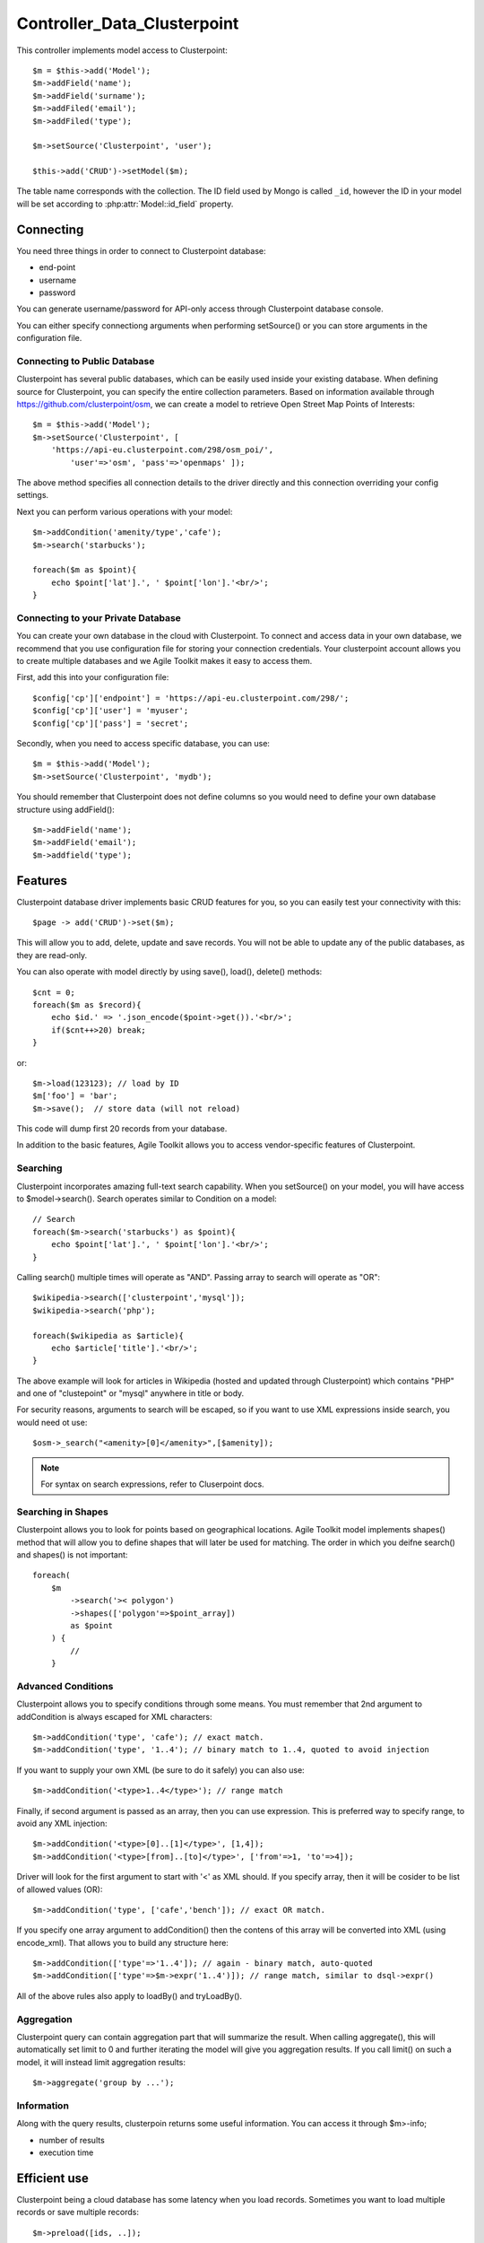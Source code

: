 *********************
Controller_Data_Clusterpoint
*********************

.. todo:: This page is Under Construction.......
.. todo:: This page is Under Construction.......
.. todo:: This page is Under Construction.......




.. php:class:: Controller_Data_Mongo

    Implements Model Integration with Clusterpoint (http://www.clusterpoint.com/)


This controller implements model access to Clusterpoint::

    $m = $this->add('Model');
    $m->addField('name');
    $m->addField('surname');
    $m->addFiled('email');
    $m->addFiled('type');

    $m->setSource('Clusterpoint', 'user');

    $this->add('CRUD')->setModel($m);

The table name corresponds with the collection. The ID field used
by Mongo is called ``_id``, however the ID in your model will be
set according to :php:attr:`Model::id_field` property.

Connecting
==========

You need three things in order to connect to Clusterpoint database:

- end-point
- username
- password

You can generate username/password for API-only access through Clusterpoint
database console.

You can either specify connectiong arguments when performing setSource()
or you can store arguments in the configuration file.

Connecting to Public Database
-----------------------------

Clusterpoint has several public databases, which can be easily used inside
your existing database. When defining source for Clusterpoint, you can
specify the entire collection parameters. Based on information available
through https://github.com/clusterpoint/osm, we can create
a model to retrieve Open Street Map Points of Interests::

    $m = $this->add('Model');
    $m->setSource('Clusterpoint', [
        'https://api-eu.clusterpoint.com/298/osm_poi/',
            'user'=>'osm', 'pass'=>'openmaps' ]);

The above method specifies all connection details to the driver directly
and this connection overriding your config settings.

Next you can perform various operations with your model::

    $m->addCondition('amenity/type','cafe');
    $m->search('starbucks');

    foreach($m as $point){
        echo $point['lat'].', ' $point['lon'].'<br/>';
    }

Connecting to your Private Database
-----------------------------------

You can create your own database in the cloud with Clusterpoint. To
connect and access data in your own database, we recommend that you
use configuration file for storing your connection credentials. Your
clusterpoint account allows you to create multiple databases and we
Agile Toolkit makes it easy to access them.

First, add this into your configuration file::

    $config['cp']['endpoint'] = 'https://api-eu.clusterpoint.com/298/';
    $config['cp']['user'] = 'myuser';
    $config['cp']['pass'] = 'secret';

Secondly, when you need to access specific database, you can use::

    $m = $this->add('Model');
    $m->setSource('Clusterpoint', 'mydb');

You should remember that Clusterpoint does not define columns so you
would need to define your own database structure using addField()::

    $m->addField('name');
    $m->addField('email');
    $m->addfield('type');

Features
========

Clusterpoint database driver implements basic CRUD features for you,
so you can easily test your connectivity with this::

    $page -> add('CRUD')->set($m);

This will allow you to add, delete, update and save records. You
will not be able to update any of the public databases, as they are
read-only.

You can also operate with model directly by using save(), load(),
delete() methods::

    $cnt = 0;
    foreach($m as $record){
        echo $id.' => '.json_encode($point->get()).'<br/>';
        if($cnt++>20) break;
    }

or::

    $m->load(123123); // load by ID
    $m['foo'] = 'bar';
    $m->save();  // store data (will not reload)


This code will dump first 20 records from your database.

In addition to the basic features, Agile Toolkit allows you to
access vendor-specific features of Clusterpoint.


Searching
---------

Clusterpoint incorporates amazing full-text search capability. When
you setSource() on your model, you will have access to $model->search().
Search operates similar to Condition on a model::

    // Search
    foreach($m->search('starbucks') as $point){
        echo $point['lat'].', ' $point['lon'].'<br/>';
    }

Calling search() multiple times will operate as "AND". Passing
array to search will operate as "OR"::

    $wikipedia->search(['clusterpoint','mysql']);
    $wikipedia->search('php');

    foreach($wikipedia as $article){
        echo $article['title'].'<br/>';
    }

The above example will look for articles in Wikipedia (hosted
and updated through Clusterpoint) which contains "PHP" and
one of "clustepoint" or "mysql" anywhere in title or body.

For security reasons, arguments to search will be escaped, so
if you want to use XML expressions inside search, you would
need ot use::

    $osm->_search("<amenity>[0]</amenity>",[$amenity]);

.. note:: For syntax on search expressions, refer to Cluserpoint docs.

Searching in Shapes
-------------------

Clusterpoint allows you to look for points based on geographical locations.
Agile Toolkit model implements shapes() method that will allow you to
define shapes that will later be used for matching. The order in which
you deifne search() and shapes() is not important::

    foreach(
        $m
            ->search('>< polygon')
            ->shapes(['polygon'=>$point_array])
            as $point
        ) {
            //
        }

Advanced Conditions
-------------------

Clusterpoint allows you to specify conditions through some means. You
must remember that 2nd argument to addCondition is always escaped for
XML characters::

    $m->addCondition('type', 'cafe'); // exact match.
    $m->addCondition('type', '1..4'); // binary match to 1..4, quoted to avoid injection

If you want to supply your own XML (be sure to do it safely) you can also use::

    $m->addCondition('<type>1..4</type>'); // range match

Finally, if second argument is passed as an array, then you can use expression.
This is preferred way to specify range, to avoid any XML injection::

    $m->addCondition('<type>[0]..[1]</type>', [1,4]);
    $m->addCondition('<type>[from]..[to]</type>', ['from'=>1, 'to'=>4]);

Driver will look for the first argument to start with '<' as XML should. If
you specify array, then it will be cosider to be list of allowed values (OR)::

    $m->addCondition('type', ['cafe','bench']); // exact OR match.

If you specify one array argument to addCondition() then the contens of
this array will be converted into XML (using encode_xml). That allows you to
build any structure here::


    $m->addCondition(['type'=>'1..4']); // again - binary match, auto-quoted
    $m->addCondition(['type'=>$m->expr('1..4')]); // range match, similar to dsql->expr()

All of the above rules also apply to loadBy() and tryLoadBy().

Aggregation
-----------

Clusterpoint query can contain aggregation part that will summarize the result.
When calling aggregate(), this will automatically set limit to 0 and further
iterating the model will give you aggregation results. If you call limit()
on such a model, it will instead limit aggregation results::

    $m->aggregate('group by ...');

Information
-----------

Along with the query results, clusterpoin returns some useful information.
You can access it through $m>-info;

- number of results
- execution time

Efficient use
=============

Clusterpoint being a cloud database has some latency when you load records.
Sometimes you want to load multiple records or save multiple records::

    $m->preload([ids, ..]);

This will use loadMultiple and execute it as a background operation. You
will still need to execute $m->load() later, however if "id" was previously
preloaded, then the record will be loaded from cache::

    $m->preload([34,35]);

    // do something else

    $m->load(34);
    // do something
    $m->saveLater();

    $m->load(35);
    // do something
    $m->saveLater();


Clusterpoint model will automatically use updateMultiple() before your
application terminates to store results above. As a result, your code
above will execute only 2 requests instead of 4. Additionally it will
impact minimally performance of your application as you can do other
things.

In Agile Toolkit we recommend you to put preload() inside your init()
methods and then use load() inside render() if it's possible.

Transactions
============

Two additional methods, which may be useful for your model are beginTransaciton()
and commit()::

    $m->beginTransaction();
    $m->load();
    // do something
    $m->save();
    $m->commit();

This code ensures than other connections will not be able to modify your
record while you are in the "do something" block. If something was changed,
then commit() will throw Exception_Conflict. Here is the code to handle
exception correctly::

    try {
        $m->beginTransaction();
        $m->load();
        // do something
        $m->save();
        $m->commit();
    }catch(Exception_Conflict $e){
        // handle exception
    }

.. note:: Clusterpoint exceptions are not associtated with the requests,
    so you can even create transaction between loading and storage of the
    form;

::

    $form = $this->add('Form');
    $m_cp = $form->setModel('Cpmodel');
    $form->addField('hidden', 'cp-transaction')->set($cp->beginTransaction());
    $m_cp->load($this->app->stickyGET('cpmodel_id'));

    $m_cp->onSubmit(function($form){

        $form->save();
        try {
            $m_cp->commit($form['cp-transaction']);
            return 'Form Saved';
        }catch(Exception_Conflict $e){
            return $form->error('Data changed in database. Refresh page');
        }

    });


Actual Fields
=============

Agile Toolkit supports concept of actual fields. if you specify
this, clusterpoint will respect them and will only load data for
those fields::

    $m->setActualFields(['title', 'category', 'tags' => [ 'amenity' ]]);
    // will load only requested fields. If saved, will replace only those fields.

You can also use setActualFields(true) which will load use defined field
list to load data::

    $m->addFiled('lat');
    $m->tryLoadAny();
    echo $m['lon'];   // will output <lon> even though it wasn't defined


    $m->addFiled('lat');
    $m->setActualFields(true);
    $m->tryLoadAny();
    echo $m['lon'];   // will raise exception, as field is not defined

You should be aware, that if field is not defined, it won't be saved::

    $m->addFiled('lat');
    $m->tryLoadAny();
    $m['lon'] = $m['lon'] + 1;
    $m->save();     // will NOT store lon, as it wasn't defined as a field.






